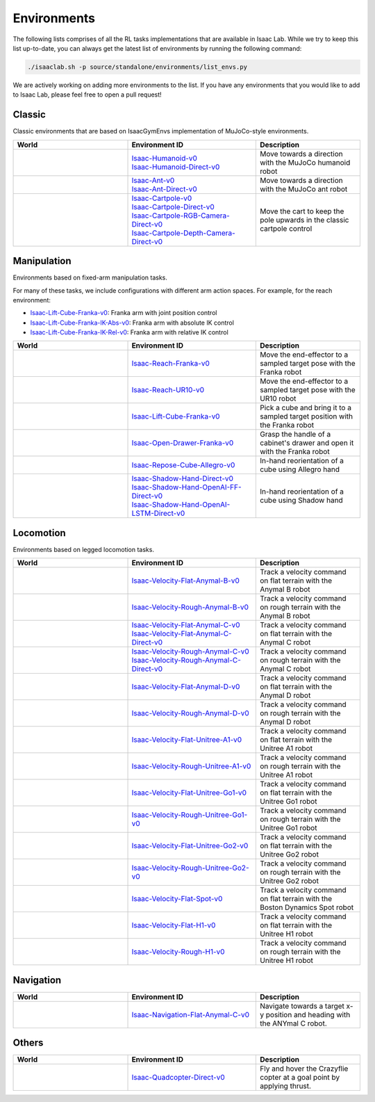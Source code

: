 Environments
============

The following lists comprises of all the RL tasks implementations that are available in Isaac Lab.
While we try to keep this list up-to-date, you can always get the latest list of environments by
running the following command:

.. code-block:: bash

    ./isaaclab.sh -p source/standalone/environments/list_envs.py

We are actively working on adding more environments to the list. If you have any environments that
you would like to add to Isaac Lab, please feel free to open a pull request!

Classic
-------

Classic environments that are based on IsaacGymEnvs implementation of MuJoCo-style environments.


.. table::
    :widths: 33 37 30

    +------------------+-----------------------------+-------------------------------------------------------------------------+
    | World            | Environment ID              | Description                                                             |
    +==================+=============================+=========================================================================+
    | |humanoid|       | | |humanoid-link|           | Move towards a direction with the MuJoCo humanoid robot                 |
    |                  | | |humanoid-direct-link|    |                                                                         |
    +------------------+-----------------------------+-------------------------------------------------------------------------+
    | |ant|            | | |ant-link|                | Move towards a direction with the MuJoCo ant robot                      |
    |                  | | |ant-direct-link|         |                                                                         |
    +------------------+-----------------------------+-------------------------------------------------------------------------+
    | |cartpole|       | | |cartpole-link|           | Move the cart to keep the pole upwards in the classic cartpole control  |
    |                  | | |cartpole-direct-link|    |                                                                         |
    |                  | | |cartpole-camera-rgb-link||                                                                         |
    |                  | | |cartpole-camera-dpt-link||                                                                         |
    +------------------+-----------------------------+-------------------------------------------------------------------------+

.. |humanoid| image:: ../_static/tasks/classic/humanoid.jpg
.. |ant| image:: ../_static/tasks/classic/ant.jpg
.. |cartpole| image:: ../_static/tasks/classic/cartpole.jpg

.. |humanoid-link| replace:: `Isaac-Humanoid-v0 <https://github.com/isaac-sim/IsaacLab/blob/main/source/extensions/omni.isaac.lab_tasks/omni/isaac/lab_tasks/manager_based/classic/humanoid/humanoid_env_cfg.py>`__
.. |ant-link| replace:: `Isaac-Ant-v0 <https://github.com/isaac-sim/IsaacLab/blob/main/source/extensions/omni.isaac.lab_tasks/omni/isaac/lab_tasks/manager_based/classic/ant/ant_env_cfg.py>`__
.. |cartpole-link| replace:: `Isaac-Cartpole-v0 <https://github.com/isaac-sim/IsaacLab/blob/main/source/extensions/omni.isaac.lab_tasks/omni/isaac/lab_tasks/manager_based/classic/cartpole/cartpole_env_cfg.py>`__

.. |humanoid-direct-link| replace:: `Isaac-Humanoid-Direct-v0 <https://github.com/isaac-sim/IsaacLab/blob/main/source/extensions/omni.isaac.lab_tasks/omni/isaac/lab_tasks/direct/humanoid/humanoid_env.py>`__
.. |ant-direct-link| replace:: `Isaac-Ant-Direct-v0 <https://github.com/isaac-sim/IsaacLab/blob/main/source/extensions/omni.isaac.lab_tasks/omni/isaac/lab_tasks/direct/ant/ant_env.py>`__
.. |cartpole-direct-link| replace:: `Isaac-Cartpole-Direct-v0 <https://github.com/isaac-sim/IsaacLab/blob/main/source/extensions/omni.isaac.lab_tasks/omni/isaac/lab_tasks/direct/cartpole/cartpole_env.py>`__
.. |cartpole-camera-rgb-link| replace:: `Isaac-Cartpole-RGB-Camera-Direct-v0 <https://github.com/isaac-sim/IsaacLab/blob/main/source/extensions/omni.isaac.lab_tasks/omni/isaac/lab_tasks/direct/cartpole/cartpole_camera_env.py>`__
.. |cartpole-camera-dpt-link| replace:: `Isaac-Cartpole-Depth-Camera-Direct-v0 <https://github.com/isaac-sim/IsaacLab/blob/main/source/extensions/omni.isaac.lab_tasks/omni/isaac/lab_tasks/direct/cartpole/cartpole_camera_env.py>`__


Manipulation
------------

Environments based on fixed-arm manipulation tasks.

For many of these tasks, we include configurations with different arm action spaces. For example,
for the reach environment:

* |lift-cube-link|: Franka arm with joint position control
* |lift-cube-ik-abs-link|: Franka arm with absolute IK control
* |lift-cube-ik-rel-link|: Franka arm with relative IK control

.. table::
    :widths: 33 37 30

    +----------------+---------------------------+-----------------------------------------------------------------------------+
    | World          | Environment ID            | Description                                                                 |
    +================+===========================+=============================================================================+
    | |reach-franka| | |reach-franka-link|       | Move the end-effector to a sampled target pose with the Franka robot        |
    +----------------+---------------------------+-----------------------------------------------------------------------------+
    | |reach-ur10|   | |reach-ur10-link|         | Move the end-effector to a sampled target pose with the UR10 robot          |
    +----------------+---------------------------+-----------------------------------------------------------------------------+
    | |lift-cube|    | |lift-cube-link|          | Pick a cube and bring it to a sampled target position with the Franka robot |
    +----------------+---------------------------+-----------------------------------------------------------------------------+
    | |cabi-franka|  | |cabi-franka-link|        | Grasp the handle of a cabinet's drawer and open it with the Franka robot    |
    +----------------+---------------------------+-----------------------------------------------------------------------------+
    | |cube-allegro| | |cube-allegro-link|       | In-hand reorientation of a cube using Allegro hand                          |
    +----------------+---------------------------+-----------------------------------------------------------------------------+
    | |cube-shadow|  | | |cube-shadow-link|      | In-hand reorientation of a cube using Shadow hand                           |
    |                | | |cube-shadow-ff-link|   |                                                                             |
    |                | | |cube-shadow-lstm-link| |                                                                             |
    +----------------+---------------------------+-----------------------------------------------------------------------------+

.. |reach-franka| image:: ../_static/tasks/manipulation/franka_reach.jpg
.. |reach-ur10| image:: ../_static/tasks/manipulation/ur10_reach.jpg
.. |lift-cube| image:: ../_static/tasks/manipulation/franka_lift.jpg
.. |cabi-franka| image:: ../_static/tasks/manipulation/franka_open_drawer.jpg
.. |cube-allegro| image:: ../_static/tasks/manipulation/allegro_cube.jpg
.. |cube-shadow| image:: ../_static/tasks/manipulation/shadow_cube.jpg

.. |reach-franka-link| replace:: `Isaac-Reach-Franka-v0 <https://github.com/isaac-sim/IsaacLab/blob/main/source/extensions/omni.isaac.lab_tasks/omni/isaac/lab_tasks/manager_based/manipulation/reach/config/franka/joint_pos_env_cfg.py>`__
.. |reach-ur10-link| replace:: `Isaac-Reach-UR10-v0 <https://github.com/isaac-sim/IsaacLab/blob/main/source/extensions/omni.isaac.lab_tasks/omni/isaac/lab_tasks/manager_based/manipulation/reach/config/ur_10/joint_pos_env_cfg.py>`__
.. |lift-cube-link| replace:: `Isaac-Lift-Cube-Franka-v0 <https://github.com/isaac-sim/IsaacLab/blob/main/source/extensions/omni.isaac.lab_tasks/omni/isaac/lab_tasks/manager_based/manipulation/lift/config/franka/joint_pos_env_cfg.py>`__
.. |lift-cube-ik-abs-link| replace:: `Isaac-Lift-Cube-Franka-IK-Abs-v0 <https://github.com/isaac-sim/IsaacLab/blob/main/source/extensions/omni.isaac.lab_tasks/omni/isaac/lab_tasks/manager_based/manipulation/lift/config/franka/ik_abs_env_cfg.py>`__
.. |lift-cube-ik-rel-link| replace:: `Isaac-Lift-Cube-Franka-IK-Rel-v0 <https://github.com/isaac-sim/IsaacLab/blob/main/source/extensions/omni.isaac.lab_tasks/omni/isaac/lab_tasks/manager_based/manipulation/lift/config/franka/ik_rel_env_cfg.py>`__
.. |cabi-franka-link| replace:: `Isaac-Open-Drawer-Franka-v0 <https://github.com/isaac-sim/IsaacLab/blob/main/source/extensions/omni.isaac.lab_tasks/omni/isaac/lab_tasks/manager_based/manipulation/cabinet/config/franka/joint_pos_env_cfg.py>`__
.. |cube-allegro-link| replace:: `Isaac-Repose-Cube-Allegro-v0 <https://github.com/isaac-sim/IsaacLab/blob/main/source/extensions/omni.isaac.lab_tasks/omni/isaac/lab_tasks/manager_based/manipulation/inhand/config/allegro_hand/allegro_env_cfg.py>`__

.. |cube-shadow-link| replace:: `Isaac-Shadow-Hand-Direct-v0 <https://github.com/isaac-sim/IsaacLab/blob/main/source/extensions/omni.isaac.lab_tasks/omni/isaac/lab_tasks/direct/shadow_hand/shadow_hand_env.py>`__
.. |cube-shadow-ff-link| replace:: `Isaac-Shadow-Hand-OpenAI-FF-Direct-v0 <https://github.com/isaac-sim/IsaacLab/blob/main/source/extensions/omni.isaac.lab_tasks/omni/isaac/lab_tasks/direct/shadow_hand/shadow_hand_env.py>`__
.. |cube-shadow-lstm-link| replace:: `Isaac-Shadow-Hand-OpenAI-LSTM-Direct-v0 <https://github.com/isaac-sim/IsaacLab/blob/main/source/extensions/omni.isaac.lab_tasks/omni/isaac/lab_tasks/direct/shadow_hand/shadow_hand_env.py>`__

Locomotion
----------

Environments based on legged locomotion tasks.

.. table::
    :widths: 33 37 30

    +------------------------------+----------------------------------------------+------------------------------------------------------------------------------+
    | World                        | Environment ID                               | Description                                                                  |
    +==============================+==============================================+==============================================================================+
    | |velocity-flat-anymal-b|     | |velocity-flat-anymal-b-link|                | Track a velocity command on flat terrain with the Anymal B robot             |
    +------------------------------+----------------------------------------------+------------------------------------------------------------------------------+
    | |velocity-rough-anymal-b|    | |velocity-rough-anymal-b-link|               | Track a velocity command on rough terrain with the Anymal B robot            |
    +------------------------------+----------------------------------------------+------------------------------------------------------------------------------+
    | |velocity-flat-anymal-c|     | | |velocity-flat-anymal-c-link|              | Track a velocity command on flat terrain with the Anymal C robot             |
    |                              | | |velocity-flat-anymal-c-direct-link|       |                                                                              |
    +------------------------------+----------------------------------------------+------------------------------------------------------------------------------+
    | |velocity-rough-anymal-c|    | | |velocity-rough-anymal-c-link|             | Track a velocity command on rough terrain with the Anymal C robot            |
    |                              | | |velocity-rough-anymal-c-direct-link|      |                                                                              |
    +------------------------------+----------------------------------------------+------------------------------------------------------------------------------+
    | |velocity-flat-anymal-d|     | |velocity-flat-anymal-d-link|                | Track a velocity command on flat terrain with the Anymal D robot             |
    +------------------------------+----------------------------------------------+------------------------------------------------------------------------------+
    | |velocity-rough-anymal-d|    | |velocity-rough-anymal-d-link|               | Track a velocity command on rough terrain with the Anymal D robot            |
    +------------------------------+----------------------------------------------+------------------------------------------------------------------------------+
    | |velocity-flat-unitree-a1|   | |velocity-flat-unitree-a1-link|              | Track a velocity command on flat terrain with the Unitree A1 robot           |
    +------------------------------+----------------------------------------------+------------------------------------------------------------------------------+
    | |velocity-rough-unitree-a1|  | |velocity-rough-unitree-a1-link|             | Track a velocity command on rough terrain with the Unitree A1 robot          |
    +------------------------------+----------------------------------------------+------------------------------------------------------------------------------+
    | |velocity-flat-unitree-go1|  | |velocity-flat-unitree-go1-link|             | Track a velocity command on flat terrain with the Unitree Go1 robot          |
    +------------------------------+----------------------------------------------+------------------------------------------------------------------------------+
    | |velocity-rough-unitree-go1| | |velocity-rough-unitree-go1-link|            | Track a velocity command on rough terrain with the Unitree Go1 robot         |
    +------------------------------+----------------------------------------------+------------------------------------------------------------------------------+
    | |velocity-flat-unitree-go2|  | |velocity-flat-unitree-go2-link|             | Track a velocity command on flat terrain with the Unitree Go2 robot          |
    +------------------------------+----------------------------------------------+------------------------------------------------------------------------------+
    | |velocity-rough-unitree-go2| | |velocity-rough-unitree-go2-link|            | Track a velocity command on rough terrain with the Unitree Go2 robot         |
    +------------------------------+----------------------------------------------+------------------------------------------------------------------------------+
    | |velocity-flat-spot|         | |velocity-flat-spot-link|                    | Track a velocity command on flat terrain with the Boston Dynamics Spot robot |
    +------------------------------+----------------------------------------------+------------------------------------------------------------------------------+
    | |velocity-flat-h1|           | |velocity-flat-h1-link|                      | Track a velocity command on flat terrain with the Unitree H1 robot           |
    +------------------------------+----------------------------------------------+------------------------------------------------------------------------------+
    | |velocity-rough-h1|          | |velocity-rough-h1-link|                     | Track a velocity command on rough terrain with the Unitree H1 robot          |
    +------------------------------+----------------------------------------------+------------------------------------------------------------------------------+

.. |velocity-flat-anymal-b-link| replace:: `Isaac-Velocity-Flat-Anymal-B-v0 <https://github.com/isaac-sim/IsaacLab/blob/main/source/extensions/omni.isaac.lab_tasks/omni/isaac/lab_tasks/manager_based/locomotion/velocity/config/anymal_b/flat_env_cfg.py>`__
.. |velocity-rough-anymal-b-link| replace:: `Isaac-Velocity-Rough-Anymal-B-v0 <https://github.com/isaac-sim/IsaacLab/blob/main/source/extensions/omni.isaac.lab_tasks/omni/isaac/lab_tasks/manager_based/locomotion/velocity/config/anymal_b/rough_env_cfg.py>`__

.. |velocity-flat-anymal-c-link| replace:: `Isaac-Velocity-Flat-Anymal-C-v0 <https://github.com/isaac-sim/IsaacLab/blob/main/source/extensions/omni.isaac.lab_tasks/omni/isaac/lab_tasks/manager_based/locomotion/velocity/config/anymal_c/flat_env_cfg.py>`__
.. |velocity-rough-anymal-c-link| replace:: `Isaac-Velocity-Rough-Anymal-C-v0 <https://github.com/isaac-sim/IsaacLab/blob/main/source/extensions/omni.isaac.lab_tasks/omni/isaac/lab_tasks/manager_based/locomotion/velocity/config/anymal_c/rough_env_cfg.py>`__

.. |velocity-flat-anymal-c-direct-link| replace:: `Isaac-Velocity-Flat-Anymal-C-Direct-v0 <https://github.com/isaac-sim/IsaacLab/blob/main/source/extensions/omni.isaac.lab_tasks/omni/isaac/lab_tasks/direct/anymal_c/anymal_c_env.py>`__
.. |velocity-rough-anymal-c-direct-link| replace:: `Isaac-Velocity-Rough-Anymal-C-Direct-v0 <https://github.com/isaac-sim/IsaacLab/blob/main/source/extensions/omni.isaac.lab_tasks/omni/isaac/lab_tasks/direct/anymal_c/anymal_c_env.py>`__

.. |velocity-flat-anymal-d-link| replace:: `Isaac-Velocity-Flat-Anymal-D-v0 <https://github.com/isaac-sim/IsaacLab/blob/main/source/extensions/omni.isaac.lab_tasks/omni/isaac/lab_tasks/manager_based/locomotion/velocity/config/anymal_d/flat_env_cfg.py>`__
.. |velocity-rough-anymal-d-link| replace:: `Isaac-Velocity-Rough-Anymal-D-v0 <https://github.com/isaac-sim/IsaacLab/blob/main/source/extensions/omni.isaac.lab_tasks/omni/isaac/lab_tasks/manager_based/locomotion/velocity/config/anymal_d/rough_env_cfg.py>`__

.. |velocity-flat-unitree-a1-link| replace:: `Isaac-Velocity-Flat-Unitree-A1-v0 <https://github.com/isaac-sim/IsaacLab/blob/main/source/extensions/omni.isaac.lab_tasks/omni/isaac/lab_tasks/manager_based/locomotion/velocity/config/unitree_a1/flat_env_cfg.py>`__
.. |velocity-rough-unitree-a1-link| replace:: `Isaac-Velocity-Rough-Unitree-A1-v0 <https://github.com/isaac-sim/IsaacLab/blob/main/source/extensions/omni.isaac.lab_tasks/omni/isaac/lab_tasks/manager_based/locomotion/velocity/config/unitree_a1/rough_env_cfg.py>`__

.. |velocity-flat-unitree-go1-link| replace:: `Isaac-Velocity-Flat-Unitree-Go1-v0 <https://github.com/isaac-sim/IsaacLab/blob/main/source/extensions/omni.isaac.lab_tasks/omni/isaac/lab_tasks/manager_based/locomotion/velocity/config/unitree_go1/flat_env_cfg.py>`__
.. |velocity-rough-unitree-go1-link| replace:: `Isaac-Velocity-Rough-Unitree-Go1-v0 <https://github.com/isaac-sim/IsaacLab/blob/main/source/extensions/omni.isaac.lab_tasks/omni/isaac/lab_tasks/manager_based/locomotion/velocity/config/unitree_go1/rough_env_cfg.py>`__

.. |velocity-flat-unitree-go2-link| replace:: `Isaac-Velocity-Flat-Unitree-Go2-v0 <https://github.com/isaac-sim/IsaacLab/blob/main/source/extensions/omni.isaac.lab_tasks/omni/isaac/lab_tasks/manager_based/locomotion/velocity/config/unitree_go2/flat_env_cfg.py>`__
.. |velocity-rough-unitree-go2-link| replace:: `Isaac-Velocity-Rough-Unitree-Go2-v0 <https://github.com/isaac-sim/IsaacLab/blob/main/source/extensions/omni.isaac.lab_tasks/omni/isaac/lab_tasks/manager_based/locomotion/velocity/config/unitree_go2/rough_env_cfg.py>`__

.. |velocity-flat-spot-link| replace:: `Isaac-Velocity-Flat-Spot-v0 <https://github.com/isaac-sim/IsaacLab/blob/main/source/extensions/omni.isaac.lab_tasks/omni/isaac/lab_tasks/manager_based/locomotion/velocity/config/spot/flat_env_cfg.py>`__

.. |velocity-flat-h1-link| replace:: `Isaac-Velocity-Flat-H1-v0 <https://github.com/isaac-sim/IsaacLab/blob/main/source/extensions/omni.isaac.lab_tasks/omni/isaac/lab_tasks/manager_based/locomotion/velocity/config/h1/flat_env_cfg.py>`__
.. |velocity-rough-h1-link| replace:: `Isaac-Velocity-Rough-H1-v0 <https://github.com/isaac-sim/IsaacLab/blob/main/source/extensions/omni.isaac.lab_tasks/omni/isaac/lab_tasks/manager_based/locomotion/velocity/config/h1/rough_env_cfg.py>`__


.. |velocity-flat-anymal-b| image:: ../_static/tasks/locomotion/anymal_b_flat.jpg
.. |velocity-rough-anymal-b| image:: ../_static/tasks/locomotion/anymal_b_rough.jpg
.. |velocity-flat-anymal-c| image:: ../_static/tasks/locomotion/anymal_c_flat.jpg
.. |velocity-rough-anymal-c| image:: ../_static/tasks/locomotion/anymal_c_rough.jpg
.. |velocity-flat-anymal-d| image:: ../_static/tasks/locomotion/anymal_d_flat.jpg
.. |velocity-rough-anymal-d| image:: ../_static/tasks/locomotion/anymal_d_rough.jpg
.. |velocity-flat-unitree-a1| image:: ../_static/tasks/locomotion/a1_flat.jpg
.. |velocity-rough-unitree-a1| image:: ../_static/tasks/locomotion/a1_rough.jpg
.. |velocity-flat-unitree-go1| image:: ../_static/tasks/locomotion/go1_flat.jpg
.. |velocity-rough-unitree-go1| image:: ../_static/tasks/locomotion/go1_rough.jpg
.. |velocity-flat-unitree-go2| image:: ../_static/tasks/locomotion/go2_flat.jpg
.. |velocity-rough-unitree-go2| image:: ../_static/tasks/locomotion/go2_rough.jpg
.. |velocity-flat-spot| image:: ../_static/tasks/locomotion/spot_flat.jpg
.. |velocity-flat-h1| image:: ../_static/tasks/locomotion/h1_flat.jpg
.. |velocity-rough-h1| image:: ../_static/tasks/locomotion/h1_rough.jpg

Navigation
----------

.. table::
    :widths: 33 37 30

    +----------------+---------------------+-----------------------------------------------------------------------------+
    | World          | Environment ID      | Description                                                                 |
    +================+=====================+=============================================================================+
    | |anymal_c_nav| | |anymal_c_nav-link| | Navigate towards a target x-y position and heading with the ANYmal C robot. |
    +----------------+---------------------+-----------------------------------------------------------------------------+

.. |anymal_c_nav-link| replace:: `Isaac-Navigation-Flat-Anymal-C-v0 <https://github.com/isaac-sim/IsaacLab/blob/main/source/extensions/omni.isaac.lab_tasks/omni/isaac/lab_tasks/manager_based/navigation/config/anymal_c/navigation_env_cfg.py>`__

.. |anymal_c_nav| image:: ../_static/tasks/navigation/anymal_c_nav.jpg


Others
------

.. table::
    :widths: 33 37 30

    +----------------+---------------------+-----------------------------------------------------------------------------+
    | World          | Environment ID      | Description                                                                 |
    +================+=====================+=============================================================================+
    | |quadcopter|   | |quadcopter-link|   | Fly and hover the Crazyflie copter at a goal point by applying thrust.      |
    +----------------+---------------------+-----------------------------------------------------------------------------+

.. |quadcopter-link| replace:: `Isaac-Quadcopter-Direct-v0 <https://github.com/isaac-sim/IsaacLab/blob/main/source/extensions/omni.isaac.lab_tasks/omni/isaac/lab_tasks/direct/quadcopter/quadcopter_env.py>`__


.. |quadcopter| image:: ../_static/tasks/others/quadcopter.jpg
